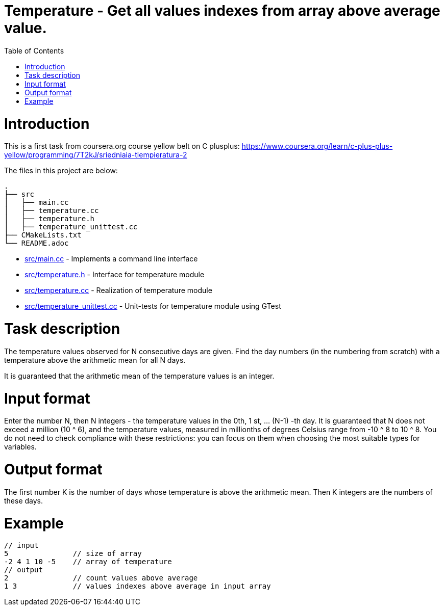 = Temperature - Get all values indexes from array above average value.
:toc:
:toc-placement!:

toc::[]

# Introduction

This is a first task from coursera.org course yellow belt on C plusplus:
https://www.coursera.org/learn/c-plus-plus-yellow/programming/7T2kJ/sriedniaia-tiempieratura-2

The files in this project are below:

```
.
├── src
│   ├── main.cc
│   ├── temperature.cc
│   ├── temperature.h
│   ├── temperature_unittest.cc
├── CMakeLists.txt
└── README.adoc
```

  * link:src/main.cc[src/main.cc] - Implements a command line interface
  * link:src/temperature.h[src/temperature.h] - Interface for temperature module
  * link:src/temperature.cc[src/temperature.cc] - Realization of temperature module
  * link:src/temperature_unittest.cc[src/temperature_unittest.cc] - Unit-tests for temperature module using GTest

# Task description

The temperature values observed for N consecutive days are given. Find the day numbers (in the numbering from scratch) with a temperature above the arithmetic mean for all N days.

It is guaranteed that the arithmetic mean of the temperature values is an integer.


# Input format

Enter the number N, then N integers - the temperature values in the 0th, 1 st, ... (N-1) -th day. It is guaranteed that N does not exceed a million (10 ^ 6), and the temperature values, measured in millionths of degrees Celsius range from -10 ^ 8 to 10 ^ 8. You do not need to check compliance with these restrictions: you can focus on them when choosing the most suitable types for variables.

# Output format

The first number K is the number of days whose temperature is above the arithmetic mean. Then K integers are the numbers of these days.

# Example

[source,bash]
----
// input
5               // size of array
-2 4 1 10 -5    // array of temperature
// output
2               // count values above average
1 3             // values indexes above average in input array
----
